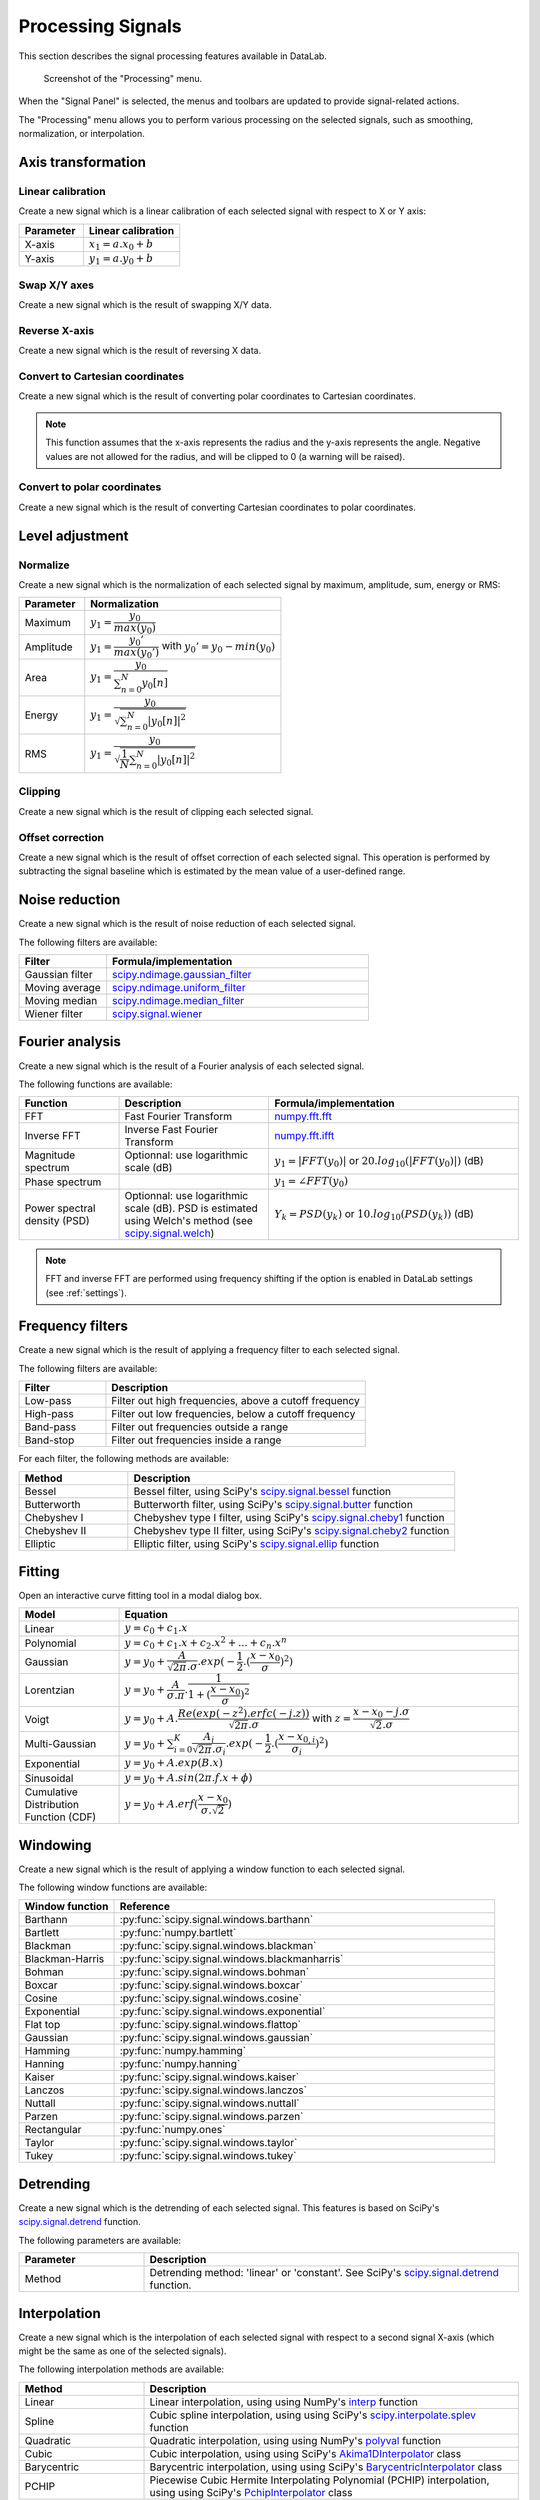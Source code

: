 .. _sig-menu-processing:

Processing Signals
==================

This section describes the signal processing features available in DataLab.

.. seealso::

    :ref:`sig-menu-operations` for more information on operations that can be performed
    on signals, or :ref:`sig-menu-analysis` for information on analysis features on
    signals.

.. figure:: /images/shots/s_processing.png

    Screenshot of the "Processing" menu.

When the "Signal Panel" is selected, the menus and toolbars are updated to
provide signal-related actions.

The "Processing" menu allows you to perform various processing on the
selected signals, such as smoothing, normalization, or interpolation.

Axis transformation
^^^^^^^^^^^^^^^^^^^

Linear calibration
~~~~~~~~~~~~~~~~~~

Create a new signal which is a linear calibration of each selected signal
with respect to X or Y axis:

.. list-table::
    :header-rows: 1
    :widths: 40, 60

    * - Parameter
      - Linear calibration
    * - X-axis
      - :math:`x_{1} = a.x_{0} + b`
    * - Y-axis
      - :math:`y_{1} = a.y_{0} + b`

Swap X/Y axes
~~~~~~~~~~~~~

Create a new signal which is the result of swapping X/Y data.

Reverse X-axis
~~~~~~~~~~~~~~

Create a new signal which is the result of reversing X data.

Convert to Cartesian coordinates
~~~~~~~~~~~~~~~~~~~~~~~~~~~~~~~~

Create a new signal which is the result of converting polar coordinates to Cartesian coordinates.

.. note::

    This function assumes that the x-axis represents the radius and the y-axis
    represents the angle. Negative values are not allowed for the radius, and will
    be clipped to 0 (a warning will be raised).


Convert to polar coordinates
~~~~~~~~~~~~~~~~~~~~~~~~~~~~

Create a new signal which is the result of converting Cartesian coordinates to polar coordinates.

Level adjustment
^^^^^^^^^^^^^^^^

Normalize
~~~~~~~~~

Create a new signal which is the normalization of each selected signal
by maximum, amplitude, sum, energy or RMS:

.. list-table::
    :header-rows: 1
    :widths: 25, 75

    * - Parameter
      - Normalization
    * - Maximum
      - :math:`y_{1}= \dfrac{y_{0}}{max(y_{0})}`
    * - Amplitude
      - :math:`y_{1}= \dfrac{y_{0}'}{max(y_{0}')}` with :math:`y_{0}'=y_{0}-min(y_{0})`
    * - Area
      - :math:`y_{1}= \dfrac{y_{0}}{\sum_{n=0}^{N}y_{0}[n]}`
    * - Energy
      - :math:`y_{1}= \dfrac{y_{0}}{\sqrt{\sum_{n=0}^{N}|y_{0}[n]|^2}}`
    * - RMS
      - :math:`y_{1}= \dfrac{y_{0}}{\sqrt{\dfrac{1}{N}\sum_{n=0}^{N}|y_{0}[n]|^2}}`

Clipping
~~~~~~~~

Create a new signal which is the result of clipping each selected signal.

Offset correction
~~~~~~~~~~~~~~~~~

Create a new signal which is the result of offset correction of each selected signal.
This operation is performed by subtracting the signal baseline which is estimated by
the mean value of a user-defined range.

Noise reduction
^^^^^^^^^^^^^^^

Create a new signal which is the result of noise reduction of each selected signal.

The following filters are available:

.. list-table::
    :header-rows: 1
    :widths: 25, 75

    * - Filter
      - Formula/implementation
    * - Gaussian filter
      - `scipy.ndimage.gaussian_filter <https://docs.scipy.org/doc/scipy/reference/generated/scipy.ndimage.gaussian_filter.html>`_
    * - Moving average
      - `scipy.ndimage.uniform_filter <https://docs.scipy.org/doc/scipy/reference/generated/scipy.ndimage.uniform_filter.html>`_
    * - Moving median
      - `scipy.ndimage.median_filter <https://docs.scipy.org/doc/scipy/reference/generated/scipy.ndimage.median_filter.html>`_
    * - Wiener filter
      - `scipy.signal.wiener <https://docs.scipy.org/doc/scipy/reference/generated/scipy.signal.wiener.html>`_

Fourier analysis
^^^^^^^^^^^^^^^^

Create a new signal which is the result of a Fourier analysis of each selected signal.

The following functions are available:

.. list-table::
    :header-rows: 1
    :widths: 20, 30, 50

    * - Function
      - Description
      - Formula/implementation
    * - FFT
      - Fast Fourier Transform
      - `numpy.fft.fft <https://docs.scipy.org/doc/numpy/reference/generated/numpy.fft.fft.html>`_
    * - Inverse FFT
      - Inverse Fast Fourier Transform
      - `numpy.fft.ifft <https://docs.scipy.org/doc/numpy/reference/generated/numpy.fft.ifft.html>`_
    * - Magnitude spectrum
      - Optionnal: use logarithmic scale (dB)
      - :math:`y_{1} = |FFT(y_{0})|` or :math:`20.log_{10}(|FFT(y_{0})|)` (dB)
    * - Phase spectrum
      -
      - :math:`y_{1} = \angle FFT(y_{0})`
    * - Power spectral density (PSD)
      - Optionnal: use logarithmic scale (dB). PSD is estimated using Welch's method
        (see `scipy.signal.welch <https://docs.scipy.org/doc/scipy/reference/generated/scipy.signal.welch.html>`_)
      - :math:`Y_{k} = PSD(y_{k})` or :math:`10.log_{10}(PSD(y_{k}))` (dB)

.. note::

    FFT and inverse FFT are performed using frequency shifting if the option is enabled
    in DataLab settings (see :ref:`settings`).

Frequency filters
^^^^^^^^^^^^^^^^^

Create a new signal which is the result of applying a frequency filter to each selected signal.

The following filters are available:

.. list-table::
    :header-rows: 1
    :widths: 25, 75

    * - Filter
      - Description
    * - |lowpass| Low-pass
      - Filter out high frequencies, above a cutoff frequency
    * - |highpass| High-pass
      - Filter out low frequencies, below a cutoff frequency
    * - |bandpass| Band-pass
      - Filter out frequencies outside a range
    * - |bandstop| Band-stop
      - Filter out frequencies inside a range

.. |lowpass| image:: ../../../cdl/data/icons/processing/lowpass.svg
    :width: 24px
    :height: 24px
    :class: dark-light no-scaled-link

.. |highpass| image:: ../../../cdl/data/icons/processing/highpass.svg
    :width: 24px
    :height: 24px
    :class: dark-light no-scaled-link

.. |bandpass| image:: ../../../cdl/data/icons/processing/bandpass.svg
    :width: 24px
    :height: 24px
    :class: dark-light no-scaled-link

.. |bandstop| image:: ../../../cdl/data/icons/processing/bandstop.svg
    :width: 24px
    :height: 24px
    :class: dark-light no-scaled-link

For each filter, the following methods are available:

.. list-table::
    :header-rows: 1
    :widths: 25, 75

    * - Method
      - Description
    * - Bessel
      - Bessel filter, using SciPy's `scipy.signal.bessel <https://docs.scipy.org/doc/scipy/reference/generated/scipy.signal.bessel.html>`_ function
    * - Butterworth
      - Butterworth filter, using SciPy's `scipy.signal.butter <https://docs.scipy.org/doc/scipy/reference/generated/scipy.signal.butter.html>`_ function
    * - Chebyshev I
      - Chebyshev type I filter, using SciPy's `scipy.signal.cheby1 <https://docs.scipy.org/doc/scipy/reference/generated/scipy.signal.cheby1.html>`_ function
    * - Chebyshev II
      - Chebyshev type II filter, using SciPy's `scipy.signal.cheby2 <https://docs.scipy.org/doc/scipy/reference/generated/scipy.signal.cheby2.html>`_ function
    * - Elliptic
      - Elliptic filter, using SciPy's `scipy.signal.ellip <https://docs.scipy.org/doc/scipy/reference/generated/scipy.signal.ellip.html>`_ function

Fitting
^^^^^^^

Open an interactive curve fitting tool in a modal dialog box.

.. list-table::
    :header-rows: 1
    :widths: 20, 80

    * - Model
      - Equation
    * - Linear
      - :math:`y = c_{0}+c_{1}.x`
    * - Polynomial
      - :math:`y = c_{0}+c_{1}.x+c_{2}.x^2+...+c_{n}.x^n`
    * - Gaussian
      - :math:`y = y_{0}+\dfrac{A}{\sqrt{2\pi}.\sigma}.exp(-\dfrac{1}{2}.(\dfrac{x-x_{0}}{\sigma})^2)`
    * - Lorentzian
      - :math:`y = y_{0}+\dfrac{A}{\sigma.\pi}.\dfrac{1}{1+(\dfrac{x-x_{0}}{\sigma})^2}`
    * - Voigt
      - :math:`y = y_{0}+A.\dfrac{Re(exp(-z^2).erfc(-j.z))}{\sqrt{2\pi}.\sigma}` with :math:`z = \dfrac{x-x_{0}-j.\sigma}{\sqrt{2}.\sigma}`
    * - Multi-Gaussian
      - :math:`y = y_{0}+\sum_{i=0}^{K}\dfrac{A_{i}}{\sqrt{2\pi}.\sigma_{i}}.exp(-\dfrac{1}{2}.(\dfrac{x-x_{0,i}}{\sigma_{i}})^2)`
    * - Exponential
      - :math:`y = y_{0}+A.exp(B.x)`
    * - Sinusoidal
      - :math:`y = y_{0}+A.sin(2\pi.f.x+\phi)`
    * - Cumulative Distribution Function (CDF)
      - :math:`y = y_{0}+A.erf(\dfrac{x-x_{0}}{\sigma.\sqrt{2}})`

Windowing
^^^^^^^^^

Create a new signal which is the result of applying a window function to each selected signal.

The following window functions are available:

.. list-table::
    :header-rows: 1
    :widths: 20, 80

    * - Window function
      - Reference
    * - Barthann
      - :py:func:`scipy.signal.windows.barthann`
    * - Bartlett
      - :py:func:`numpy.bartlett`
    * - Blackman
      - :py:func:`scipy.signal.windows.blackman`
    * - Blackman-Harris
      - :py:func:`scipy.signal.windows.blackmanharris`
    * - Bohman
      - :py:func:`scipy.signal.windows.bohman`
    * - Boxcar
      - :py:func:`scipy.signal.windows.boxcar`
    * - Cosine
      - :py:func:`scipy.signal.windows.cosine`
    * - Exponential
      - :py:func:`scipy.signal.windows.exponential`
    * - Flat top
      - :py:func:`scipy.signal.windows.flattop`
    * - Gaussian
      - :py:func:`scipy.signal.windows.gaussian`
    * - Hamming
      - :py:func:`numpy.hamming`
    * - Hanning
      - :py:func:`numpy.hanning`
    * - Kaiser
      - :py:func:`scipy.signal.windows.kaiser`
    * - Lanczos
      - :py:func:`scipy.signal.windows.lanczos`
    * - Nuttall
      - :py:func:`scipy.signal.windows.nuttall`
    * - Parzen
      - :py:func:`scipy.signal.windows.parzen`
    * - Rectangular
      - :py:func:`numpy.ones`
    * - Taylor
      - :py:func:`scipy.signal.windows.taylor`
    * - Tukey
      - :py:func:`scipy.signal.windows.tukey`

Detrending
^^^^^^^^^^

Create a new signal which is the detrending of each selected signal.
This features is based on SciPy's `scipy.signal.detrend <https://docs.scipy.org/doc/scipy/reference/generated/scipy.signal.detrend.html>`_ function.

The following parameters are available:

.. list-table::
    :header-rows: 1
    :widths: 25, 75

    * - Parameter
      - Description
    * - Method
      - Detrending method: 'linear' or 'constant'. See SciPy's `scipy.signal.detrend <https://docs.scipy.org/doc/scipy/reference/generated/scipy.signal.detrend.html>`_ function.

Interpolation
^^^^^^^^^^^^^

Create a new signal which is the interpolation of each selected signal
with respect to a second signal X-axis (which might be the same as one of
the selected signals).

The following interpolation methods are available:

.. list-table::
    :header-rows: 1
    :widths: 25, 75

    * - Method
      - Description
    * - Linear
      - Linear interpolation, using using NumPy's `interp <https://docs.scipy.org/doc/numpy/reference/generated/numpy.interp.html>`_ function
    * - Spline
      - Cubic spline interpolation, using using SciPy's `scipy.interpolate.splev <https://docs.scipy.org/doc/scipy/reference/generated/scipy.interpolate.splev.html>`_ function
    * - Quadratic
      - Quadratic interpolation, using using NumPy's `polyval <https://docs.scipy.org/doc/numpy/reference/generated/numpy.polyval.html>`_ function
    * - Cubic
      - Cubic interpolation, using using SciPy's `Akima1DInterpolator <https://docs.scipy.org/doc/scipy/reference/generated/scipy.interpolate.Akima1DInterpolator.html>`_ class
    * - Barycentric
      - Barycentric interpolation, using using SciPy's `BarycentricInterpolator <https://docs.scipy.org/doc/scipy/reference/generated/scipy.interpolate.BarycentricInterpolator.html>`_ class
    * - PCHIP
      - Piecewise Cubic Hermite Interpolating Polynomial (PCHIP) interpolation, using using SciPy's `PchipInterpolator <https://docs.scipy.org/doc/scipy/reference/generated/scipy.interpolate.PchipInterpolator.html>`_ class

Resampling
^^^^^^^^^^

Create a new signal which is the resampling of each selected signal.

The following parameters are available:

.. list-table::
    :header-rows: 1
    :widths: 25, 75

    * - Parameter
      - Description
    * - Method
      - Interpolation method (see previous section)
    * - Fill value
      - Interpolation fill value (see previous section)
    * - Xmin
      - Minimum X value
    * - Xmax
      - Maximum X value
    * - Mode
      - Resampling mode: step size or number of points
    * - Step size
      - Resampling step size
    * - Number of points
      - Resampling number of points

Stability analysis
^^^^^^^^^^^^^^^^^^

Create a new signal which is the result of a stability analysis of each selected signal.

The following stability analysis methods are available:

.. list-table::
    :header-rows: 1
    :widths: 25, 75

    * - Function
      - Description
    * - Allan variance
      - Measure of the stability of a signal: defined as the variance of the difference between two successive measurements as a function of the time interval between them.
    * - Allan deviation
      - Square root of the Allan variance.
    * - Overlapping Allan deviation
      - A more robust version of the Allan variance that overlaps successive segments to improve statistical confidence.
    * - Modified Allan variance
      - A variation of the Allan variance that accounts for phase noise by introducing a filtering operation.
    * - Hadamard variance
      - An alternative to Allan variance, more robust to linear frequency drift in the signal
    * - Total variance
      - Extends the Allan variance concept to cover all possible averaging intervals.
    * - Time deviation
      - Derived from Allan deviation, quantifies stability in terms of time rather than frequency.

.. note::

    The "All stability features" option allows to compute all stability analysis methods at once.


X-Y Mode
^^^^^^^^

Simulate the X-Y mode of an oscilloscope.

ROI extraction
^^^^^^^^^^^^^^

Create a new signal from a user-defined Region of Interest (ROI).

.. figure:: /images/shots/s_roi_dialog.png

    ROI extraction dialog: the ROI is defined by moving the position
    and adjusting the width of an horizontal range.
